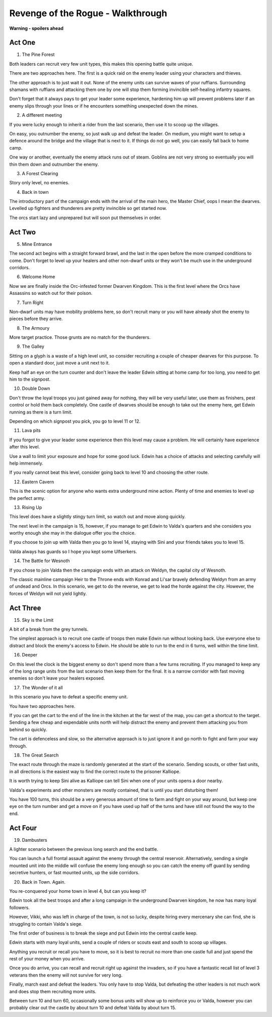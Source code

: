 Revenge of the Rogue - Walkthrough
==================================

**Warning - spoilers ahead**

Act One
-------

1. The Pine Forest

Both leaders can recruit very few unit types, this makes this opening
battle quite unique.
   
There are two approaches here. The first is a quick raid on the enemy
leader using your characters and thieves.

The other approach is to just wait it out. None of the enemy units can
survive waves of your ruffians. Surrounding shamans with ruffians and
attacking them one by one will stop them forming invincible
self-healing infantry squares.

Don't forget that it always pays to get your leader some experience,
hardening him up will prevent problems later if an enemy slips through
your lines or if he encounters something unexpected down the mines.

2. A different meeting

If you were lucky enough to inherit a rider from the last scenario,
then use it to scoop up the villages.

On easy, you outnumber the enemy, so just walk up and defeat the
leader. On medium, you might want to setup a defence around the bridge
and the village that is next to it. If things do not go well, you can
easily fall back to home camp.

One way or another, eventually the enemy attack runs out of
steam. Goblins are not very strong so eventually you will thin them
down and outnumber the enemy.

3. A Forest Clearing

Story only level, no enemies.

4. Back in town

The introductory part of the campaign ends with the arrival of the
main hero, the Master Chief, oops I mean the dwarves. Levelled up
fighters and thunderers are pretty invincible so get started now.
   
The orcs start lazy and unprepared but will soon put themselves in
order.

Act Two
-------

5. Mine Entrance

The second act begins with a straight forward brawl, and the last in
the open before the more cramped conditions to come. Don't forget to
level up your healers and other non-dwarf units or they won't be much
use in the underground corridors.

6. Welcome Home

Now we are finally inside the Orc-infested former Dwarven
Kingdom. This is the first level where the Orcs have Assassins so
watch out for their poison.

7. Turn Right

Non-dwarf units may have mobility problems here, so don't recruit many
or you will have already shot the enemy to pieces before they arrive.

8. The Armoury

More target practice. Those grunts are no match for the thunderers. 

9. The Galley

Sitting on a glyph is a waste of a high level unit, so consider
recruiting a couple of cheaper dwarves for this purpose. To open a
standard door, just move a unit next to it.

Keep half an eye on the turn counter and don't leave the leader Edwin
sitting at home camp for too long, you need to get him to the
signpost.

10. Double Down

Don't throw the loyal troops you just gained away for nothing, they
will be very useful later, use them as finishers, pest control or hold
them back completely. One castle of dwarves should be enough to take
out the enemy here, get Edwin running as there is a turn limit.

Depending on which signpost you pick, you go to level 11 or 12.

11. Lava pits

If you forgot to give your leader some experience then this level may
cause a problem. He will certainly have experience after this level.

Use a wall to limit your exposure and hope for some good luck. Edwin
has a choice of attacks and selecting carefully will help immensely.

If you really cannot beat this level, consider going back to level 10
and choosing the other route.

12. Eastern Cavern

This is the scenic option for anyone who wants extra underground mine
action. Plenty of time and enemies to level up the perfect army.

13. Rising Up

This level does have a slightly stingy turn limit, so watch out and
move along quickly.

The next level in the campaign is 15, however, if you manage to get
Edwin to Valda's quarters and she considers you worthy enough she may
in the dialogue offer you the choice.

If you choose to join up with Valda then you go to level 14, staying
with Sini and your friends takes you to level 15.

Valda always has guards so I hope you kept some Ulfserkers. 

14. The Battle for Wesnoth

If you chose to join Valda then the campaign ends with an attack on
Weldyn, the capital city of Wesnoth.

The classic mainline campaign Heir to the Throne ends with Konrad and
Li'sar bravely defending Weldyn from an army of undead and Orcs. In
this scenario, we get to do the reverse, we get to lead the horde
against the city. However, the forces of Weldyn will not yield
lightly.

Act Three
---------

15. Sky is the Limit

A bit of a break from the grey tunnels.

The simplest approach is to recruit one castle of troops then make
Edwin run without looking back. Use everyone else to distract and
block the enemy's access to Edwin. He should be able to run to the end
in 6 turns, well within the time limit.

16. Deeper

On this level the clock is the biggest enemy so don't spend more than
a few turns recruiting. If you managed to keep any of the long range
units from the last scenario then keep them for the final. It is a
narrow corridor with fast moving enemies so don't leave your healers
exposed.

17. The Wonder of it all

In this scenario you have to defeat a specific enemy unit.
    
You have two approaches here.

If you can get the cart to the end of the line in the kitchen at the
far west of the map, you can get a shortcut to the target. Sending a
few cheap and expendable units north will help distract the enemy and
prevent them attacking you from behind so quickly.
    
The cart is defenceless and slow, so the alternative approach is to
just ignore it and go north to fight and farm your way through.

18. The Great Search

The exact route through the maze is randomly generated at the start of
the scenario. Sending scouts, or other fast units, in all directions
is the easiest way to find the correct route to the prisoner Kalliope.

It is worth trying to keep Sini alive as Kalliope can tell Sini when
one of your units opens a door nearby.

Valda's experiments and other monsters are mostly contained, that is
until you start disturbing them!

You have 100 turns, this should be a very generous amount of time to
farm and fight on your way around, but keep one eye on the turn number
and get a move on if you have used up half of the turns and have still
not found the way to the end.

Act Four
--------

19. Dambusters

A lighter scenario between the previous long search and the end
battle.

You can launch a full frontal assault against the enemy through the
central reservoir. Alternatively, sending a single mounted unit into
the middle will confuse the enemy long enough so you can catch the
enemy off guard by sending secretive hunters, or fast mounted units,
up the side corridors.

20. Back in Town. Again.

You re-conquered your home town in level 4, but can you keep it?

Edwin took all the best troops and after a long campaign in the
underground Dwarven kingdom, he now has many loyal followers.

However, Vikki, who was left in charge of the town, is not so lucky,
despite hiring every mercenary she can find, she is struggling to
contain Valda's siege.

The first order of business is to break the siege and put Edwin into
the central castle keep.

Edwin starts with many loyal units, send a couple of riders or scouts
east and south to scoop up villages.

Anything you recruit or recall you have to move, so it is best to
recruit no more than one castle full and just spend the rest of your
money when you arrive.

Once you do arrive, you can recall and recruit right up against the
invaders, so if you have a fantastic recall list of level 3 veterans
then the enemy will not survive for very long.

Finally, march east and defeat the leaders. You only have to stop
Valda, but defeating the other leaders is not much work and does stop
them recruiting more units.

Between turn 10 and turn 60, occasionally some bonus units will show
up to reinforce you or Valda, however you can probably clear out the
castle by about turn 10 and defeat Valda by about turn 15.
